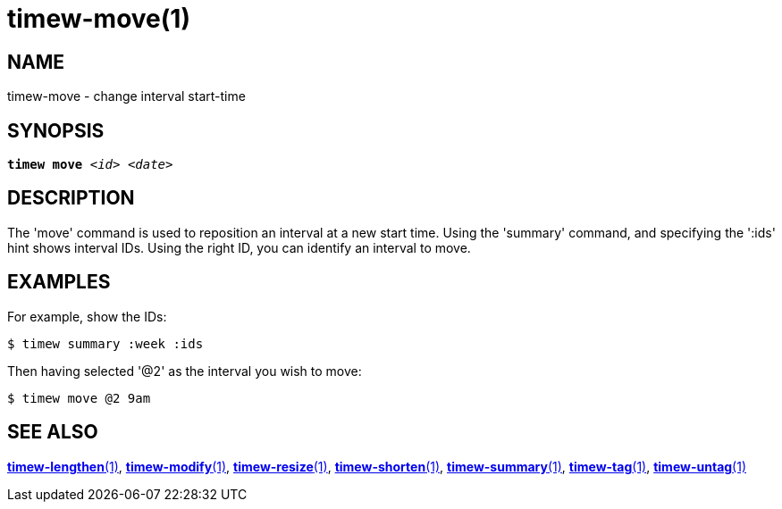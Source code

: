 = timew-move(1)

== NAME
timew-move - change interval start-time

== SYNOPSIS
[verse]
*timew move* _<id>_ _<date>_

== DESCRIPTION
The 'move' command is used to reposition an interval at a new start time.
Using the 'summary' command, and specifying the ':ids' hint shows interval IDs.
Using the right ID, you can identify an interval to move.

== EXAMPLES
For example, show the IDs:

    $ timew summary :week :ids

Then having selected '@2' as the interval you wish to move:

    $ timew move @2 9am

== SEE ALSO
link:../../reference/timew-lengthen.1/[**timew-lengthen**(1)],
link:../../reference/timew-modify.1/[**timew-modify**(1)],
link:../../reference/timew-resize.1/[**timew-resize**(1)],
link:../../reference/timew-shorten.1/[**timew-shorten**(1)],
link:../../reference/timew-summary.1/[**timew-summary**(1)],
link:../../reference/timew-tag.1/[**timew-tag**(1)],
link:../../reference/timew-untag.1/[**timew-untag**(1)]
